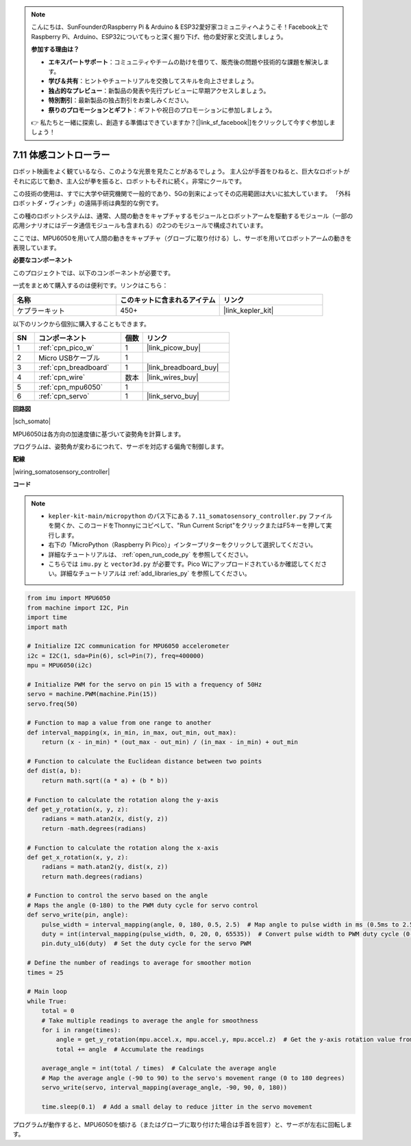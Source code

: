 .. note::

    こんにちは、SunFounderのRaspberry Pi & Arduino & ESP32愛好家コミュニティへようこそ！Facebook上でRaspberry Pi、Arduino、ESP32についてもっと深く掘り下げ、他の愛好家と交流しましょう。

    **参加する理由は？**

    - **エキスパートサポート**：コミュニティやチームの助けを借りて、販売後の問題や技術的な課題を解決します。
    - **学び＆共有**：ヒントやチュートリアルを交換してスキルを向上させましょう。
    - **独占的なプレビュー**：新製品の発表や先行プレビューに早期アクセスしましょう。
    - **特別割引**：最新製品の独占割引をお楽しみください。
    - **祭りのプロモーションとギフト**：ギフトや祝日のプロモーションに参加しましょう。

    👉 私たちと一緒に探索し、創造する準備はできていますか？[|link_sf_facebook|]をクリックして今すぐ参加しましょう！

.. _py_somato_controller:

7.11 体感コントローラー
=============================

ロボット映画をよく観ているなら、このような光景を見たことがあるでしょう。
主人公が手首をひねると、巨大なロボットがそれに応じて動き、主人公が拳を振ると、ロボットもそれに続く。非常にクールです。

この技術の使用は、すでに大学や研究機関で一般的であり、5Gの到来によってその応用範囲は大いに拡大しています。
「外科ロボットダ・ヴィンチ」の遠隔手術は典型的な例です。

この種のロボットシステムは、通常、人間の動きをキャプチャするモジュールとロボットアームを駆動するモジュール（一部の応用シナリオにはデータ通信モジュールも含まれる）の2つのモジュールで構成されています。

ここでは、MPU6050を用いて人間の動きをキャプチャ（グローブに取り付ける）し、サーボを用いてロボットアームの動きを表現しています。

**必要なコンポーネント**

このプロジェクトでは、以下のコンポーネントが必要です。

一式をまとめて購入するのは便利です。リンクはこちら：

.. list-table::
    :widths: 20 20 20
    :header-rows: 1

    *   - 名称
        - このキットに含まれるアイテム
        - リンク
    *   - ケプラーキット
        - 450+
        - |link_kepler_kit|

以下のリンクから個別に購入することもできます。

.. list-table::
    :widths: 5 20 5 20
    :header-rows: 1

    *   - SN
        - コンポーネント
        - 個数
        - リンク
    *   - 1
        - :ref:`cpn_pico_w`
        - 1
        - |link_picow_buy|
    *   - 2
        - Micro USBケーブル
        - 1
        - 
    *   - 3
        - :ref:`cpn_breadboard`
        - 1
        - |link_breadboard_buy|
    *   - 4
        - :ref:`cpn_wire`
        - 数本
        - |link_wires_buy|
    *   - 5
        - :ref:`cpn_mpu6050`
        - 1
        - 
    *   - 6
        - :ref:`cpn_servo`
        - 1
        - |link_servo_buy|

**回路図**

|sch_somato|

MPU6050は各方向の加速度値に基づいて姿勢角を計算します。

プログラムは、姿勢角が変わるにつれて、サーボを対応する偏角で制御します。

**配線**

|wiring_somatosensory_controller|

**コード**

.. note::

    * ``kepler-kit-main/micropython`` のパス下にある ``7.11_somatosensory_controller.py`` ファイルを開くか、このコードをThonnyにコピペして、"Run Current Script"をクリックまたはF5キーを押して実行します。
    * 右下の「MicroPython（Raspberry Pi Pico）」インタープリターをクリックして選択してください。
    * 詳細なチュートリアルは、 :ref:`open_run_code_py` を参照してください。
    * こちらでは ``imu.py`` と ``vector3d.py`` が必要です。Pico Wにアップロードされているか確認してください。詳細なチュートリアルは :ref:`add_libraries_py` を参照してください。

.. code-block:: python

    from imu import MPU6050
    from machine import I2C, Pin
    import time
    import math

    # Initialize I2C communication for MPU6050 accelerometer
    i2c = I2C(1, sda=Pin(6), scl=Pin(7), freq=400000)
    mpu = MPU6050(i2c)

    # Initialize PWM for the servo on pin 15 with a frequency of 50Hz
    servo = machine.PWM(machine.Pin(15))
    servo.freq(50)

    # Function to map a value from one range to another
    def interval_mapping(x, in_min, in_max, out_min, out_max):
        return (x - in_min) * (out_max - out_min) / (in_max - in_min) + out_min

    # Function to calculate the Euclidean distance between two points
    def dist(a, b):
        return math.sqrt((a * a) + (b * b))

    # Function to calculate the rotation along the y-axis
    def get_y_rotation(x, y, z):
        radians = math.atan2(x, dist(y, z))
        return -math.degrees(radians)

    # Function to calculate the rotation along the x-axis
    def get_x_rotation(x, y, z):
        radians = math.atan2(y, dist(x, z))
        return math.degrees(radians)

    # Function to control the servo based on the angle
    # Maps the angle (0-180) to the PWM duty cycle for servo control
    def servo_write(pin, angle):
        pulse_width = interval_mapping(angle, 0, 180, 0.5, 2.5)  # Map angle to pulse width in ms (0.5ms to 2.5ms)
        duty = int(interval_mapping(pulse_width, 0, 20, 0, 65535))  # Convert pulse width to PWM duty cycle (0-65535)
        pin.duty_u16(duty)  # Set the duty cycle for the servo PWM

    # Define the number of readings to average for smoother motion
    times = 25

    # Main loop
    while True:
        total = 0
        # Take multiple readings to average the angle for smoothness
        for i in range(times):
            angle = get_y_rotation(mpu.accel.x, mpu.accel.y, mpu.accel.z)  # Get the y-axis rotation value from the accelerometer
            total += angle  # Accumulate the readings

        average_angle = int(total / times)  # Calculate the average angle
        # Map the average angle (-90 to 90) to the servo's movement range (0 to 180 degrees)
        servo_write(servo, interval_mapping(average_angle, -90, 90, 0, 180))

        time.sleep(0.1)  # Add a small delay to reduce jitter in the servo movement

プログラムが動作すると、MPU6050を傾ける（またはグローブに取り付けた場合は手首を回す）と、サーボが左右に回転します。
